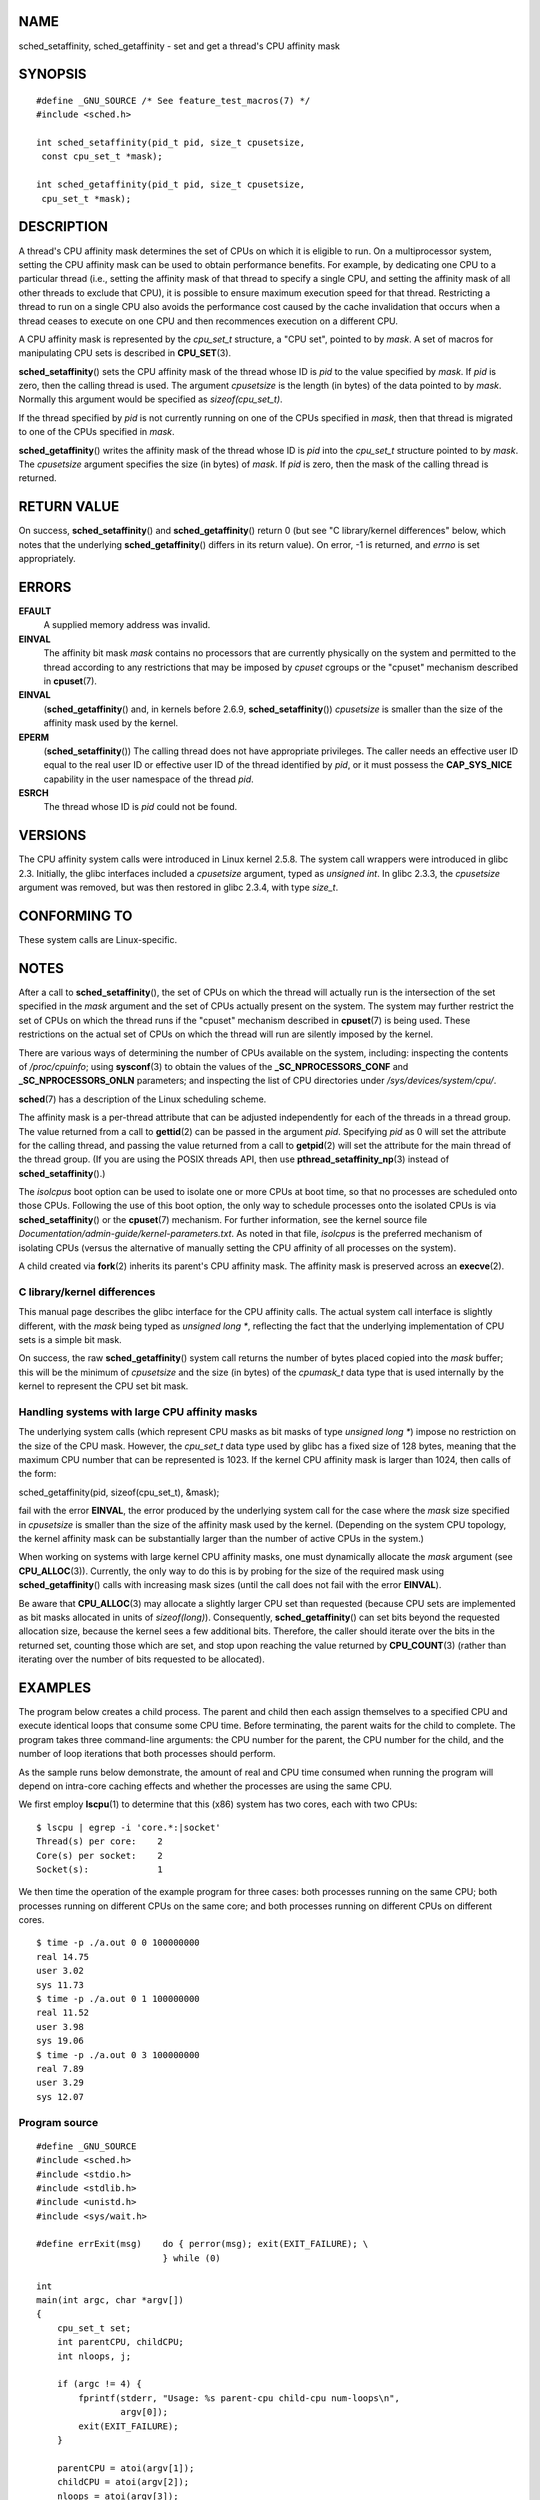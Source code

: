 NAME
====

sched_setaffinity, sched_getaffinity - set and get a thread's CPU
affinity mask

SYNOPSIS
========

::

   #define _GNU_SOURCE /* See feature_test_macros(7) */
   #include <sched.h>

   int sched_setaffinity(pid_t pid, size_t cpusetsize,
    const cpu_set_t *mask);

   int sched_getaffinity(pid_t pid, size_t cpusetsize,
    cpu_set_t *mask);

DESCRIPTION
===========

A thread's CPU affinity mask determines the set of CPUs on which it is
eligible to run. On a multiprocessor system, setting the CPU affinity
mask can be used to obtain performance benefits. For example, by
dedicating one CPU to a particular thread (i.e., setting the affinity
mask of that thread to specify a single CPU, and setting the affinity
mask of all other threads to exclude that CPU), it is possible to ensure
maximum execution speed for that thread. Restricting a thread to run on
a single CPU also avoids the performance cost caused by the cache
invalidation that occurs when a thread ceases to execute on one CPU and
then recommences execution on a different CPU.

A CPU affinity mask is represented by the *cpu_set_t* structure, a "CPU
set", pointed to by *mask*. A set of macros for manipulating CPU sets is
described in **CPU_SET**\ (3).

**sched_setaffinity**\ () sets the CPU affinity mask of the thread whose
ID is *pid* to the value specified by *mask*. If *pid* is zero, then the
calling thread is used. The argument *cpusetsize* is the length (in
bytes) of the data pointed to by *mask*. Normally this argument would be
specified as *sizeof(cpu_set_t)*.

If the thread specified by *pid* is not currently running on one of the
CPUs specified in *mask*, then that thread is migrated to one of the
CPUs specified in *mask*.

**sched_getaffinity**\ () writes the affinity mask of the thread whose
ID is *pid* into the *cpu_set_t* structure pointed to by *mask*. The
*cpusetsize* argument specifies the size (in bytes) of *mask*. If *pid*
is zero, then the mask of the calling thread is returned.

RETURN VALUE
============

On success, **sched_setaffinity**\ () and **sched_getaffinity**\ ()
return 0 (but see "C library/kernel differences" below, which notes that
the underlying **sched_getaffinity**\ () differs in its return value).
On error, -1 is returned, and *errno* is set appropriately.

ERRORS
======

**EFAULT**
   A supplied memory address was invalid.

**EINVAL**
   The affinity bit mask *mask* contains no processors that are
   currently physically on the system and permitted to the thread
   according to any restrictions that may be imposed by *cpuset* cgroups
   or the "cpuset" mechanism described in **cpuset**\ (7).

**EINVAL**
   (**sched_getaffinity**\ () and, in kernels before 2.6.9,
   **sched_setaffinity**\ ()) *cpusetsize* is smaller than the size of
   the affinity mask used by the kernel.

**EPERM**
   (**sched_setaffinity**\ ()) The calling thread does not have
   appropriate privileges. The caller needs an effective user ID equal
   to the real user ID or effective user ID of the thread identified by
   *pid*, or it must possess the **CAP_SYS_NICE** capability in the user
   namespace of the thread *pid*.

**ESRCH**
   The thread whose ID is *pid* could not be found.

VERSIONS
========

The CPU affinity system calls were introduced in Linux kernel 2.5.8. The
system call wrappers were introduced in glibc 2.3. Initially, the glibc
interfaces included a *cpusetsize* argument, typed as *unsigned int*. In
glibc 2.3.3, the *cpusetsize* argument was removed, but was then
restored in glibc 2.3.4, with type *size_t*.

CONFORMING TO
=============

These system calls are Linux-specific.

NOTES
=====

After a call to **sched_setaffinity**\ (), the set of CPUs on which the
thread will actually run is the intersection of the set specified in the
*mask* argument and the set of CPUs actually present on the system. The
system may further restrict the set of CPUs on which the thread runs if
the "cpuset" mechanism described in **cpuset**\ (7) is being used. These
restrictions on the actual set of CPUs on which the thread will run are
silently imposed by the kernel.

There are various ways of determining the number of CPUs available on
the system, including: inspecting the contents of */proc/cpuinfo*; using
**sysconf**\ (3) to obtain the values of the **\_SC_NPROCESSORS_CONF**
and **\_SC_NPROCESSORS_ONLN** parameters; and inspecting the list of CPU
directories under */sys/devices/system/cpu/*.

**sched**\ (7) has a description of the Linux scheduling scheme.

The affinity mask is a per-thread attribute that can be adjusted
independently for each of the threads in a thread group. The value
returned from a call to **gettid**\ (2) can be passed in the argument
*pid*. Specifying *pid* as 0 will set the attribute for the calling
thread, and passing the value returned from a call to **getpid**\ (2)
will set the attribute for the main thread of the thread group. (If you
are using the POSIX threads API, then use
**pthread_setaffinity_np**\ (3) instead of **sched_setaffinity**\ ().)

The *isolcpus* boot option can be used to isolate one or more CPUs at
boot time, so that no processes are scheduled onto those CPUs. Following
the use of this boot option, the only way to schedule processes onto the
isolated CPUs is via **sched_setaffinity**\ () or the **cpuset**\ (7)
mechanism. For further information, see the kernel source file
*Documentation/admin-guide/kernel-parameters.txt*. As noted in that
file, *isolcpus* is the preferred mechanism of isolating CPUs (versus
the alternative of manually setting the CPU affinity of all processes on
the system).

A child created via **fork**\ (2) inherits its parent's CPU affinity
mask. The affinity mask is preserved across an **execve**\ (2).

C library/kernel differences
----------------------------

This manual page describes the glibc interface for the CPU affinity
calls. The actual system call interface is slightly different, with the
*mask* being typed as *unsigned long \**, reflecting the fact that the
underlying implementation of CPU sets is a simple bit mask.

On success, the raw **sched_getaffinity**\ () system call returns the
number of bytes placed copied into the *mask* buffer; this will be the
minimum of *cpusetsize* and the size (in bytes) of the *cpumask_t* data
type that is used internally by the kernel to represent the CPU set bit
mask.

Handling systems with large CPU affinity masks
----------------------------------------------

The underlying system calls (which represent CPU masks as bit masks of
type *unsigned long \**) impose no restriction on the size of the CPU
mask. However, the *cpu_set_t* data type used by glibc has a fixed size
of 128 bytes, meaning that the maximum CPU number that can be
represented is 1023. If the kernel CPU affinity mask is larger than
1024, then calls of the form:

sched_getaffinity(pid, sizeof(cpu_set_t), &mask);

fail with the error **EINVAL**, the error produced by the underlying
system call for the case where the *mask* size specified in *cpusetsize*
is smaller than the size of the affinity mask used by the kernel.
(Depending on the system CPU topology, the kernel affinity mask can be
substantially larger than the number of active CPUs in the system.)

When working on systems with large kernel CPU affinity masks, one must
dynamically allocate the *mask* argument (see **CPU_ALLOC**\ (3)).
Currently, the only way to do this is by probing for the size of the
required mask using **sched_getaffinity**\ () calls with increasing mask
sizes (until the call does not fail with the error **EINVAL**).

Be aware that **CPU_ALLOC**\ (3) may allocate a slightly larger CPU set
than requested (because CPU sets are implemented as bit masks allocated
in units of *sizeof(long)*). Consequently, **sched_getaffinity**\ () can
set bits beyond the requested allocation size, because the kernel sees a
few additional bits. Therefore, the caller should iterate over the bits
in the returned set, counting those which are set, and stop upon
reaching the value returned by **CPU_COUNT**\ (3) (rather than iterating
over the number of bits requested to be allocated).

EXAMPLES
========

The program below creates a child process. The parent and child then
each assign themselves to a specified CPU and execute identical loops
that consume some CPU time. Before terminating, the parent waits for the
child to complete. The program takes three command-line arguments: the
CPU number for the parent, the CPU number for the child, and the number
of loop iterations that both processes should perform.

As the sample runs below demonstrate, the amount of real and CPU time
consumed when running the program will depend on intra-core caching
effects and whether the processes are using the same CPU.

We first employ **lscpu**\ (1) to determine that this (x86) system has
two cores, each with two CPUs:

::

   $ lscpu | egrep -i 'core.*:|socket'
   Thread(s) per core:    2
   Core(s) per socket:    2
   Socket(s):             1

We then time the operation of the example program for three cases: both
processes running on the same CPU; both processes running on different
CPUs on the same core; and both processes running on different CPUs on
different cores.

::

   $ time -p ./a.out 0 0 100000000
   real 14.75
   user 3.02
   sys 11.73
   $ time -p ./a.out 0 1 100000000
   real 11.52
   user 3.98
   sys 19.06
   $ time -p ./a.out 0 3 100000000
   real 7.89
   user 3.29
   sys 12.07

Program source
--------------

::

   #define _GNU_SOURCE
   #include <sched.h>
   #include <stdio.h>
   #include <stdlib.h>
   #include <unistd.h>
   #include <sys/wait.h>

   #define errExit(msg)    do { perror(msg); exit(EXIT_FAILURE); \
                           } while (0)

   int
   main(int argc, char *argv[])
   {
       cpu_set_t set;
       int parentCPU, childCPU;
       int nloops, j;

       if (argc != 4) {
           fprintf(stderr, "Usage: %s parent-cpu child-cpu num-loops\n",
                   argv[0]);
           exit(EXIT_FAILURE);
       }

       parentCPU = atoi(argv[1]);
       childCPU = atoi(argv[2]);
       nloops = atoi(argv[3]);

       CPU_ZERO(&set);

       switch (fork()) {
       case -1:            /* Error */
           errExit("fork");

       case 0:             /* Child */
           CPU_SET(childCPU, &set);

           if (sched_setaffinity(getpid(), sizeof(set), &set) == -1)
               errExit("sched_setaffinity");

           for (j = 0; j < nloops; j++)
               getppid();

           exit(EXIT_SUCCESS);

       default:            /* Parent */
           CPU_SET(parentCPU, &set);

           if (sched_setaffinity(getpid(), sizeof(set), &set) == -1)
               errExit("sched_setaffinity");

           for (j = 0; j < nloops; j++)
               getppid();

           wait(NULL);     /* Wait for child to terminate */
           exit(EXIT_SUCCESS);
       }
   }

SEE ALSO
========

**lscpu**\ (1), **nproc**\ (1), **taskset**\ (1), **clone**\ (2),
**getcpu**\ (2), **getpriority**\ (2), **gettid**\ (2), **nice**\ (2),
**sched_get_priority_max**\ (2), **sched_get_priority_min**\ (2),
**sched_getscheduler**\ (2), **sched_setscheduler**\ (2),
**setpriority**\ (2), **CPU_SET**\ (3), **get_nprocs**\ (3),
**pthread_setaffinity_np**\ (3), **sched_getcpu**\ (3),
**capabilities**\ (7), **cpuset**\ (7), **sched**\ (7), **numactl**\ (8)
